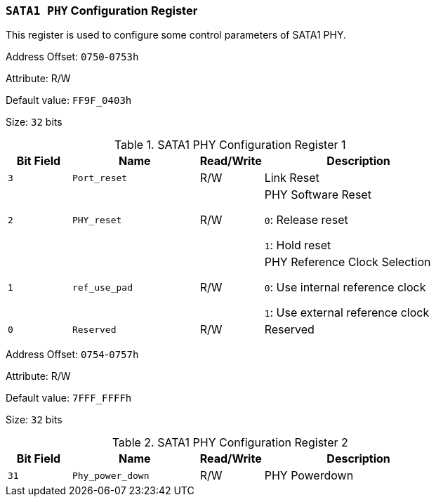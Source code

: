 [[section-sata1-phy-configuration-register]]
=== `SATA1 PHY` Configuration Register

This register is used to configure some control parameters of SATA1 PHY.

Address Offset: `0750`-`0753h`

Attribute: R/W

Default value: `FF9F_0403h`

Size: `32` bits

[[sata1-phy-configuration-register-1]]
.SATA1 PHY Configuration Register 1
[%header,cols="^1m,^2m,^1,3"]
|===
d|Bit Field
d|Name
d|Read/Write
|Description

|3
|Port_reset
|R/W
|Link Reset

|2
|PHY_reset
|R/W
|PHY Software Reset

`0`: Release reset

`1`: Hold reset

|1
|ref_use_pad
|R/W
|PHY Reference Clock Selection

`0`: Use internal reference clock

`1`: Use external reference clock

|0
|Reserved
|R/W
|Reserved
|===

Address Offset: `0754`-`0757h`

Attribute: R/W

Default value: `7FFF_FFFFh`

Size: `32` bits

[[sata1-phy-configuration-register-2]]
.SATA1 PHY Configuration Register 2
[%header,cols="^1m,^2m,^1,3"]
|===
d|Bit Field
d|Name
d|Read/Write
|Description

|31
|Phy_power_down
|R/W
|PHY Powerdown
|===
